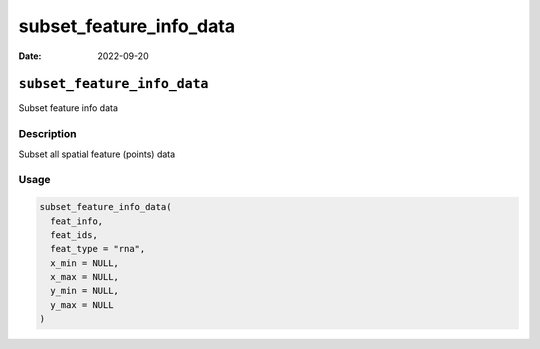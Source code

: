 ========================
subset_feature_info_data
========================

:Date: 2022-09-20

``subset_feature_info_data``
============================

Subset feature info data

Description
-----------

Subset all spatial feature (points) data

Usage
-----

.. code:: r

   subset_feature_info_data(
     feat_info,
     feat_ids,
     feat_type = "rna",
     x_min = NULL,
     x_max = NULL,
     y_min = NULL,
     y_max = NULL
   )
